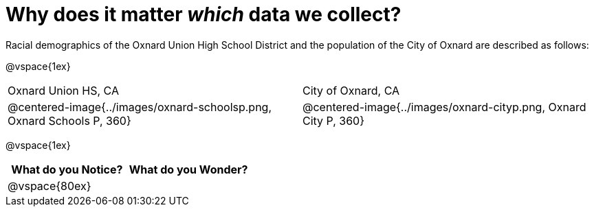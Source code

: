 = Why does it matter _which_ data we collect?

Racial demographics of the Oxnard Union High School District and the population of the City of Oxnard are described as follows:

@vspace{1ex}

[cols="^.^1a,^.^1a"]
|===
|Oxnard Union HS, CA
|City of Oxnard, CA
|@centered-image{../images/oxnard-schoolsp.png, Oxnard Schools P, 360}
|@centered-image{../images/oxnard-cityp.png, Oxnard City P, 360}
|===

@vspace{1ex}
[cols="^1a,^1a",options="header"]
|===
|What do you Notice?
|What do you Wonder?

|
@vspace{80ex}
|

|===


